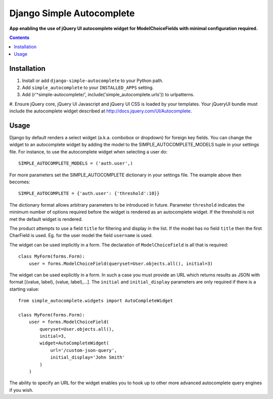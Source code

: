 Django Simple Autocomplete
==========================
**App enabling the use of jQuery UI autocomplete widget for ModelChoiceFields with minimal configuration required.**

.. contents:: Contents
    :depth: 5

Installation
------------

#. Install or add ``django-simple-autocomplete`` to your Python path.

#. Add ``simple_autocomplete`` to your ``INSTALLED_APPS`` setting.

#. Add (r'^simple-autocomplete/', include('simple_autocomplete.urls')) to urlpatterns.

#. Ensure jQuery core, jQuery UI Javascript and jQuery UI CSS is loaded by your
templates. Your jQueryUI bundle must include the autocomplete widget described
at http://docs.jquery.com/UI/Autocomplete.

Usage
-----

Django by default renders a select widget (a.k.a. combobox or dropdown) for
foreign key fields. You can change the widget to an autocomplete widget by
adding the model to the SIMPLE_AUTOCOMPLETE_MODELS tuple in your settings file.
For instance, to use the autocomplete widget when selecting a user do::
    
    SIMPLE_AUTOCOMPLETE_MODELS = ('auth.user',)

For more parameters set the SIMPLE_AUTOCOMPLETE dictionary in your settings
file. The example above then becomes::

    SIMPLE_AUTOCOMPLETE = {'auth.user': {'threshold':10}}

The dictionary format allows arbitrary parameters to be introduced in future.
Parameter ``threshold`` indicates the minimum number of options required before
the widget is rendered as an autocomplete widget.  If the threshold is not met
the default widget is rendered.

The product attempts to use a field ``title`` for filtering and display in
the list. If the model has no field ``title`` then the first CharField is
used. Eg. for the user model the field ``username`` is used.

The widget can be used implicitly in a form. The declaration of
``ModelChoiceField`` is all that is required::

    class MyForm(forms.Form):
        user = forms.ModelChoiceField(queryset=User.objects.all(), initial=3)

The widget can be used explicitly in a form. In such a case you must provide an 
URL which returns results as JSON with format [(value, label), (value, label),...]. 
The ``initial`` and ``initial_display`` parameters are only required if there is 
a starting value::

    from simple_autocomplete.widgets import AutoCompleteWidget

    class MyForm(forms.Form):
        user = forms.ModelChoiceField(
            queryset=User.objects.all(),         
            initial=3,
            widget=AutoCompleteWidget(
                url='/custom-json-query', 
                initial_display='John Smith'
            )
        )

The ability to specify an URL for the widget enables you to hook up to other 
more advanced autocomplete query engines if you wish.

